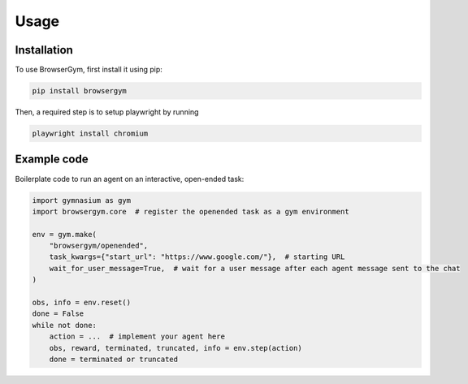 Usage
=====

.. _installation:

Installation
------------

To use BrowserGym, first install it using pip:

.. code-block:: console

   pip install browsergym

Then, a required step is to setup playwright by running

.. code-block:: console

   playwright install chromium

Example code
------------

Boilerplate code to run an agent on an interactive, open-ended task:

.. code-block:: python

   import gymnasium as gym
   import browsergym.core  # register the openended task as a gym environment

   env = gym.make(
       "browsergym/openended",
       task_kwargs={"start_url": "https://www.google.com/"},  # starting URL
       wait_for_user_message=True,  # wait for a user message after each agent message sent to the chat
   )

   obs, info = env.reset()
   done = False
   while not done:
       action = ...  # implement your agent here
       obs, reward, terminated, truncated, info = env.step(action)
       done = terminated or truncated
